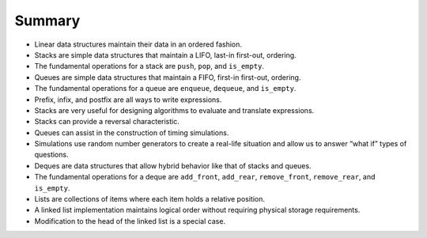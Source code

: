 ..  Copyright (C)  Brad Miller, David Ranum
    This work is licensed under the Creative Commons Attribution-NonCommercial-ShareAlike 4.0 International License. To view a copy of this license, visit http://creativecommons.org/licenses/by-nc-sa/4.0/.


Summary
-------

-  Linear data structures maintain their data in an ordered fashion.

-  Stacks are simple data structures that maintain a LIFO, last-in
   first-out, ordering.

-  The fundamental operations for a stack are ``push``, ``pop``, and
   ``is_empty``.

-  Queues are simple data structures that maintain a FIFO, first-in
   first-out, ordering.

-  The fundamental operations for a queue are ``enqueue``, ``dequeue``,
   and ``is_empty``.

-  Prefix, infix, and postfix are all ways to write expressions.

-  Stacks are very useful for designing algorithms to evaluate and
   translate expressions.

-  Stacks can provide a reversal characteristic.

-  Queues can assist in the construction of timing simulations.

-  Simulations use random number generators to create a real-life
   situation and allow us to answer “what if” types of questions.

-  Deques are data structures that allow hybrid behavior like that of
   stacks and queues.

-  The fundamental operations for a deque are ``add_front``, ``add_rear``,
   ``remove_front``, ``remove_rear``, and ``is_empty``.

-  Lists are collections of items where each item holds a relative
   position.

-  A linked list implementation maintains logical order without
   requiring physical storage requirements.

-  Modification to the head of the linked list is a special case.

